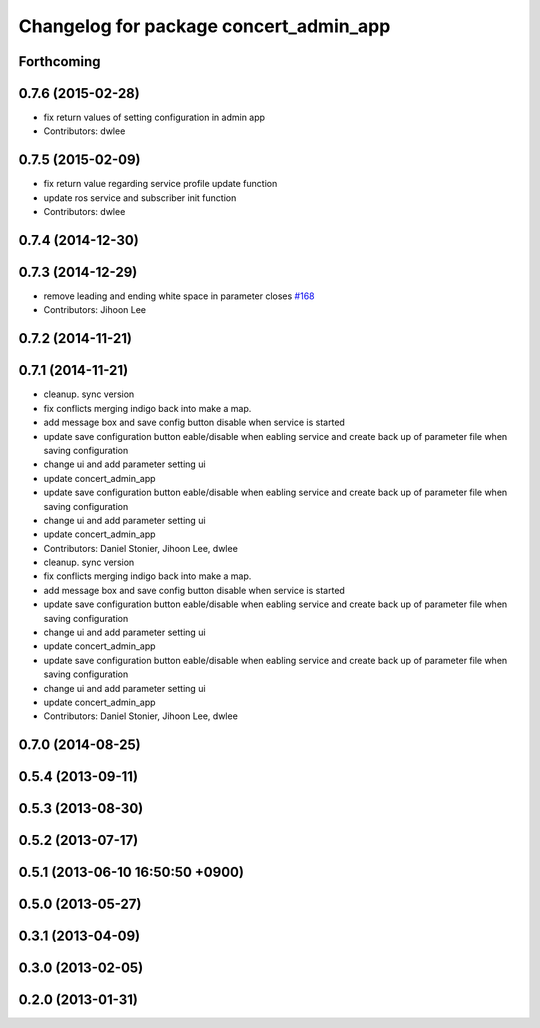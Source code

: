 ^^^^^^^^^^^^^^^^^^^^^^^^^^^^^^^^^^^^^^^
Changelog for package concert_admin_app
^^^^^^^^^^^^^^^^^^^^^^^^^^^^^^^^^^^^^^^

Forthcoming
-----------

0.7.6 (2015-02-28)
------------------
* fix return values of  setting configuration in admin app
* Contributors: dwlee

0.7.5 (2015-02-09)
------------------
* fix return value regarding service profile update function
* update ros service and subscriber init function
* Contributors: dwlee

0.7.4 (2014-12-30)
------------------

0.7.3 (2014-12-29)
------------------
* remove leading and ending white space in parameter closes `#168 <https://github.com/robotics-in-concert/rocon_qt_gui/issues/168>`_
* Contributors: Jihoon Lee

0.7.2 (2014-11-21)
------------------

0.7.1 (2014-11-21)
------------------
* cleanup. sync version
* fix conflicts merging indigo back into make a map.
* add message box and save config button disable when service is started
* update save configuration button eable/disable when eabling service and create back up of parameter file when saving configuration
* change ui and add parameter setting ui
* update concert_admin_app
* update save configuration button eable/disable when eabling service and create back up of parameter file when saving configuration
* change ui and add parameter setting ui
* update concert_admin_app
* Contributors: Daniel Stonier, Jihoon Lee, dwlee

* cleanup. sync version
* fix conflicts merging indigo back into make a map.
* add message box and save config button disable when service is started
* update save configuration button eable/disable when eabling service and create back up of parameter file when saving configuration
* change ui and add parameter setting ui
* update concert_admin_app
* update save configuration button eable/disable when eabling service and create back up of parameter file when saving configuration
* change ui and add parameter setting ui
* update concert_admin_app
* Contributors: Daniel Stonier, Jihoon Lee, dwlee

0.7.0 (2014-08-25)
------------------

0.5.4 (2013-09-11)
------------------

0.5.3 (2013-08-30)
------------------

0.5.2 (2013-07-17)
------------------

0.5.1 (2013-06-10 16:50:50 +0900)
---------------------------------

0.5.0 (2013-05-27)
------------------

0.3.1 (2013-04-09)
------------------

0.3.0 (2013-02-05)
------------------

0.2.0 (2013-01-31)
------------------
